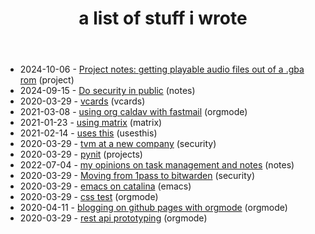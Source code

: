 #+TITLE: a list of stuff i wrote

- 2024-10-06 - [[file:ringtones-from-gba-roms.org][Project notes: getting playable audio files out of a .gba rom]] (project)
- 2024-09-15 - [[file:security-chat-channels.org][Do security in public]] (notes)
- 2020-03-29 - [[file:vcards.org][vcards]] (vcards)
- 2021-03-08 - [[file:using-org-caldav-with-fastmail.org][using org caldav with fastmail]] (orgmode)
- 2021-01-23 - [[file:using-matrix.org][using matrix]] (matrix)
- 2021-02-14 - [[file:uses-this.org][uses this]] (usesthis)
- 2020-03-29 - [[file:tvm-at-a-new-company.org][tvm at a new company]] (security)
- 2020-03-29 - [[file:pynit.org][pynit]] (projects)
- 2022-07-04 - [[file:my-opinions-on-notetaking.org][my opinions on task management and notes]] (notes)
- 2020-03-29 - [[file:moving-from-1pass-to-bitwarden.org][Moving from 1pass to bitwarden]] (security)
- 2020-03-29 - [[file:emacs-on-catalina.org][emacs on catalina]] (emacs)
- 2020-03-29 - [[file:css.org][css test]] (orgmode)
- 2020-04-11 - [[file:blogging-on-ghpages-with-orgmode.org][blogging on github pages with orgmode]] (orgmode)
- 2020-03-29 - [[file:api-prototyping.org][rest api prototyping]] (orgmode)
